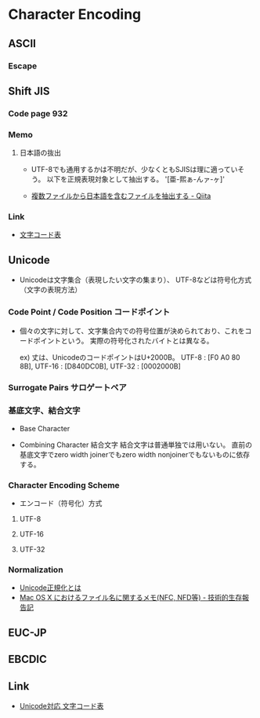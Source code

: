 * Character Encoding
** ASCII
*** Escape
** Shift JIS
*** Code page 932
*** Memo
**** 日本語の抜出
- UTF-8でも通用するかは不明だが、少なくともSJISは理に適っていそう。
  以下を正規表現対象として抽出する。
  '[亜-熙ぁ-んァ-ヶ]'

- [[http://qiita.com/sue738/items/3118b2bd1473e2de5bdf][複数ファイルから日本語を含むファイルを抽出する - Qiita]]

*** Link
- [[https://charset.uic.jp/show/cp932/][文字コード表]]
** Unicode
- 
  Unicodeは文字集合（表現したい文字の集まり）、
  UTF-8などは符号化方式（文字の表現方法）

*** Code Point / Code Position コードポイント
- 
  個々の文字に対して、文字集合内での符号位置が決められており、これをコードポイントという。
  実際の符号化されたバイトとは異なる。
  
  ex) 丈は、UnicodeのコードポイントはU+2000B。
      UTF-8 : [F0 A0 80 8B], UTF-16 : [D840DC0B], UTF-32 : [0002000B]

*** Surrogate Pairs サロゲートペア
*** 基底文字、結合文字
- Base Character

- Combining Character 結合文字
  結合文字は普通単独では用いない。
  直前の基底文字でzero width joinerでもzero width nonjoinerでもないものに依存する。

*** Character Encoding Scheme
- エンコード（符号化）方式
**** UTF-8
**** UTF-16
**** UTF-32
*** Normalization
- [[http://nomenclator.la.coocan.jp/unicode/normalization.htm][Unicode正規化とは]]
- [[http://www.sakito.com/2010/05/mac-os-x-normalization.html][Mac OS X におけるファイル名に関するメモ(NFC, NFD等) - 技術的生存報告記]]
** EUC-JP
** EBCDIC
** Link
- [[http://ash.jp/code/unitbl21.htm][Unicode対応 文字コード表]]
